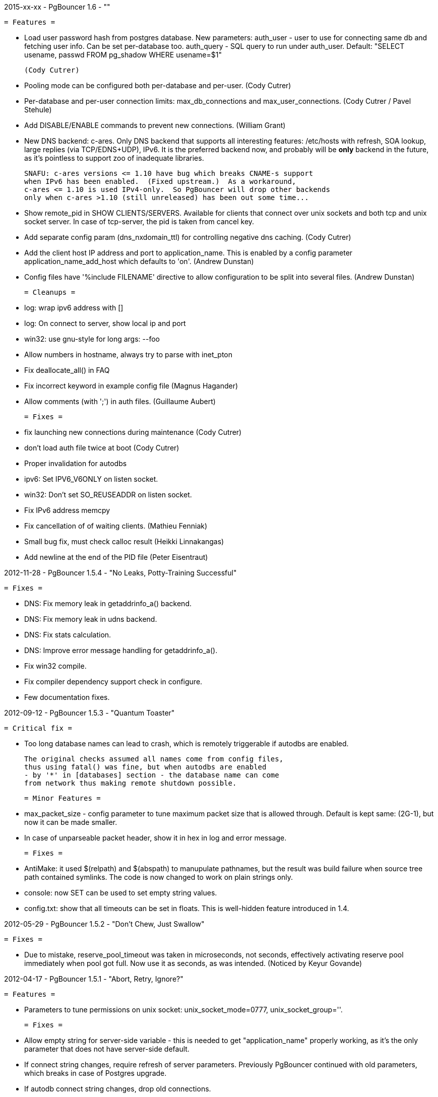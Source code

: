 2015-xx-xx  -  PgBouncer 1.6  -  ""

  = Features =

    * Load user password hash from postgres database.
      New parameters:
        auth_user - user to use for connecting same db and fetching user info.
                    Can be set per-database too.
        auth_query - SQL query to run under auth_user.
             Default: "SELECT usename, passwd FROM pg_shadow WHERE usename=$1"

      (Cody Cutrer)

    * Pooling mode can be configured both per-database and per-user.
      (Cody Cutrer)

    * Per-database and per-user connection limits: max_db_connections and
      max_user_connections.
      (Cody Cutrer / Pavel Stehule)

    * Add DISABLE/ENABLE commands to prevent new connections.
      (William Grant)

    * New DNS backend: c-ares.  Only DNS backend that supports all
      interesting features:  /etc/hosts with refresh, SOA lookup,
      large replies (via TCP/EDNS+UDP), IPv6.  It is the preferred
      backend now, and probably will be *only* backend in the future,
      as it's pointless to support zoo of inadequate libraries.

      SNAFU: c-ares versions <= 1.10 have bug which breaks CNAME-s support
      when IPv6 has been enabled.  (Fixed upstream.)  As a workaround,
      c-ares <= 1.10 is used IPv4-only.  So PgBouncer will drop other backends
      only when c-ares >1.10 (still unreleased) has been out some time...

    * Show remote_pid in SHOW CLIENTS/SERVERS.  Available for clients that
      connect over unix sockets and both tcp and unix socket server.
      In case of tcp-server, the pid is taken from cancel key.

    * Add separate config param (dns_nxdomain_ttl) for controlling
      negative dns caching.
      (Cody Cutrer)

    * Add the client host IP address and port to application_name.
      This is enabled by a config parameter application_name_add_host
      which defaults to 'on'.
      (Andrew Dunstan)

    * Config files have '%include FILENAME' directive to allow configuration
      to be split into several files.
      (Andrew Dunstan)

  = Cleanups =

    * log: wrap ipv6 address with []

    * log: On connect to server, show local ip and port

    * win32: use gnu-style for long args: --foo

    * Allow numbers in hostname, always try to parse with inet_pton

    * Fix deallocate_all() in FAQ

    * Fix incorrect keyword in example config file
      (Magnus Hagander)

    * Allow comments (with ';') in auth files.
      (Guillaume Aubert)

  = Fixes =

    * fix launching new connections during maintenance
      (Cody Cutrer)

    * don't load auth file twice at boot
      (Cody Cutrer)

    * Proper invalidation for autodbs

    * ipv6: Set IPV6_V6ONLY on listen socket.

    * win32: Don't set SO_REUSEADDR on listen socket.

    * Fix IPv6 address memcpy

    * Fix cancellation of of waiting clients.
      (Mathieu Fenniak)

    * Small bug fix, must check calloc result
      (Heikki Linnakangas)

    * Add newline at the end of the PID file
      (Peter Eisentraut)

2012-11-28  -  PgBouncer 1.5.4  -  "No Leaks, Potty-Training Successful"

  = Fixes =

    * DNS: Fix memory leak in getaddrinfo_a() backend.

    * DNS: Fix memory leak in udns backend.

    * DNS: Fix stats calculation.

    * DNS: Improve error message handling for getaddrinfo_a().

    * Fix win32 compile.

    * Fix compiler dependency support check in configure.

    * Few documentation fixes.

2012-09-12  -  PgBouncer 1.5.3  -  "Quantum Toaster"

  = Critical fix =

    * Too long database names can lead to crash, which
      is remotely triggerable if autodbs are enabled.

      The original checks assumed all names come from config files,
      thus using fatal() was fine, but when autodbs are enabled
      - by '*' in [databases] section - the database name can come
      from network thus making remote shutdown possible.

  = Minor Features =

    * max_packet_size - config parameter to tune maximum packet size
      that is allowed through.  Default is kept same: (2G-1), but now
      it can be made smaller.

    * In case of unparseable packet header, show it in hex in log and
      error message.

  = Fixes =

    * AntiMake: it used $(relpath) and $(abspath) to manupulate pathnames,
      but the result was build failure when source tree path contained
      symlinks.  The code is now changed to work on plain strings only.

    * console: now SET can be used to set empty string values.

    * config.txt: show that all timeouts can be set in floats.
      This is well-hidden feature introduced in 1.4.

2012-05-29  -  PgBouncer 1.5.2  -  "Don't Chew, Just Swallow"

  = Fixes =

    * Due to mistake, reserve_pool_timeout was taken in microseconds,
      not seconds, effectively activating reserve pool immediately
      when pool got full.  Now use it as seconds, as was intended.
      (Noticed by Keyur Govande)

2012-04-17  -  PgBouncer 1.5.1  -  "Abort, Retry, Ignore?"

  = Features =

    * Parameters to tune permissions on unix socket:
      unix_socket_mode=0777, unix_socket_group=''.

  = Fixes =

    * Allow empty string for server-side variable - this is
      needed to get "application_name" properly working, as it's
      the only parameter that does not have server-side default.

    * If connect string changes, require refresh of server parameters.
      Previously PgBouncer continued with old parameters,
      which breaks in case of Postgres upgrade.

    * If autodb connect string changes, drop old connections.

    * cf_setint: Use strtol() instead atoi() to parse integer config
      parameters.  It allows hex, octal and better error detection.

    * Use sigqueue() to detect union sigval existence - fixes
      compilation on HPUX.

    * Remove 'git' command from Makefile, it throws random errors
      in case of plain-tarball build.

    * Document stats_period parameter.  This tunes the period for
      stats output.

    * Require Asciidoc >= 8.4, seems docs are not compatible with
      earlier versions anymore.

    * Stop trying to retry on EINTR from close().

2012-01-05  -  PgBouncer 1.5  -  "Bouncing Satisified Clients Since 2007"

  If you use more than 8 IPs behind one DNS name, you now need to
  use EDNS0 protocol to query.  Only getaddrinfo_a()/getaddrinfo()
  and UDNS backends support it, libevent 1.x/2.x does not.
  To enable it for libc, add 'options edns0' to /etc/resolv.conf.

  GNU Make 3.81+ is required for building.

  = Features =

    * Detect DNS reply changes and invalidate connections to IPs no longer
      present in latest reply.
      (Petr Jelinek)

    * DNS zone serial based hostname invalidation.  When option
      dns_zone_check_period is set, all DNS zones will be queried
      for SOA, and when serial has changed, all hostnames
      will be queried.  This is needed to get deterministic
      connection invalidation, because invalidation on lookup
      is useless when no lookups are performed.
      Works only with new UDNS backend.

    * New SHOW DNS_HOSTS, SHOW DNS_ZONES commands to examine DNS cache.

    * New param: min_pool_size - avoids dropping all connections
      when there is no load.
      (Filip Rembiałkowski)

    * idle_in_transaction_timeout - kill transaction if idle too long.
      Not set by default.

    * New libudns backend for DNS lookups.  More featureful than evdns.
      Use --with-udns to activate.  Does not work with IPv6 yet.

    * KILL command, to immediately kill all connections for one database.
      (Michael Tharp)

    * Move to Antimake build system to have better looking Makefiles.
      Now GNU Make 3.81+ is required for building.

  = Fixes =

    * DNS now works with IPv6 hostnames.

    * Don't change connection state when NOTIFY arrives from server.

    * Various documentation fixes.
      (Dan McGee)

    * Console: Support ident quoting with "".  Originally we did not
      have any commands that took database names, so no quoting was needed.

    * Console: allow numbers at the stard of word regex.  Trying
      to use strict parser makes things too complex here.

    * Don't expire auto DBs that are paused.
      (Michael Tharp)

    * Create auto databases as needed when doing PAUSE.
      (Michael Tharp)

    * Fix wrong log message issued by RESUME command.
      (Peter Eisentraut)

    * When user= without password= is in database connect string,
      password will be taken from userlist.

    * Parse '*' properly in takeover code.

    * autogen.sh: work with older autoconf/automake.

    * Fix run-as-service crash on win32 due to bad basename() from
      mingw/msvc runtime.  Now compat basename() is always used.

2011-06-16  -  PgBouncer 1.4.2  -  "Strike-First Algorithm"

  Affected OS-es: *BSD, Solaris, Win32.

  = Portability Fixes =

    * Give CFLAGS to linker.  Needed when using pthread-based
      getaddrinfo_a() fallback.

    * lib/find_modules.sh: Replace split() with index()+substr().
      This should make it work with older AWKs.

    * <usual/endian.h>: Ignore system htoX/Xtoh defines.  There
      may be only subset of macros defined.

    * <usual/signal.h>: Separate compat sigval from compat sigevent

    * <usual/socket.h>: Include <sys/uio.h> to get iovec

    * <usual/time.h>: Better function autodetection on win32

    * <usual/base_win32.h>: Remove duplicate sigval/sigevent declaration

2011-04-01  -  PgBouncer 1.4.1  -  "It Was All An Act"

  = Features =

    * Support listening/connect for IPv6 addresses.
      (Hannu Krosing)

    * Multiple listen addresses in 'listen_addr'.  For each getaddrinfo()
      is called, so names can also be used.

    * console: Send PgBouncer version as 'server_version' to client.

  = Important Fixes =

    * Disable getaddrinfo_a() on glibc < 2.9 as it crashes on older versions.

      Notable affected OS'es: RHEL/CentOS 5.x (glibc 2.5), Ubuntu 8.04 (glibc 2.7).
      Also Debian/lenny (glibc 2.7) which has non-crashing getaddrinfo_a()
      but we have no good way to detect it.

      Please use libevent 2.x on such OS'es, fallback getaddrinfo_a() is not
      meant for production systems.  And read new 'DNS lookup support' section
      in README to see how DNS backend is picked.

      (Hubert Depesz Lubaczewski, Dominique Hermsdorff, David Sommerseth)

    * Default to --enable-evdns if libevent 2.x is used.

    * Turn on tcp_keepalive by default, as that's what Postgres also does.
      (Hubert Depesz Lubaczewski)

    * Set default server_reset_query to DISCARD ALL to be compatible
      with Postgres by default.

    * win32: Fix crashes with NULL unix socket addr.
      (Hiroshi Saito)

    * Fix autodb cleanup: old cleanup code was mixing up databases and pools
      - as soon as one empty pool was found, the database was tagged as 'idle',
      potentially later killing database with active users.

      Reported-By: Hubert Depesz Lubaczewski

  = Fixes =

    * Make compat getaddrinfo_a() non-blocking, by using single parallel
      thread to do lookups.

    * Enable pthread compilation if compat getaddrinfo_a is used.

    * release_server missed setting ->last_lifetime_disconnect on lifetime disconnect.
      (Emmanuel Courreges)

    * win32: fix auth file on DOS line endings - load_file() did not take
      account of file shringage when loading.
      (Rich Schaaf)

    * <usual/endian.h>: add autoconf detection for enc/dec functions
      so it would not create conflicts on BSD.
      (James Pye)

    * Don't crash when config file does not exist.
      (Lou Picciano)

    * Don't crash on DNS lookup failure when logging on noise level (-v -v).
      (Hubert Depesz Lubaczewski, Dominique Hermsdorff)

    * Use backticks instead of $(cmd) in find_modules.sh to make it more portable.
      (Lou Picciano)

    * Use 'awk' instead of 'sed' in find_modules.sh to make it more portable.
      (Giorgio Valoti)

    * Log active async DNS backend info on startup.

    * Fix --disable-evdns to mean 'no' instead 'yes'.

    * Mention in docs that -R requires unix_socket_dir.

    * Discuss server_reset_query in faq.txt.

    * Restore lost memset in slab allocator

    * Various minor portability fixes in libusual.

2011-01-11  -  PgBouncer 1.4  -  "Gore Code"

  = Features =

    * Async DNS lookup - instead of resolving hostnames at reload time,
      the names are now resolved at connect time, with configurable caching.
      (See dns_max_ttl parameter.)

      By default it uses getaddrinfo_a() (glibc) as backend, if it does not
      exist, then getaddrinfo_a() is emulated via blocking(!) getaddrinfo().

      When --enable-evdns argument to configure, libevent's evdns is used
      as backend.  It is not used by default, because libevent 1.3/1.4
      contain buggy implementation.  Only evdns in libevent 2.0 seems OK.

    * New config var: syslog_ident, to tune syslog name.

    * Proper support for `application_name` startup parameter.

    * Command line long options (Guillaume Lelarge)

    * Solaris portability fixes (Hubert Depesz Lubaczewski)

    * New config var: disable_pqexec.  Highly-paranoid environments
      can disable Simple Query Protocol with that.  Requires apps
      that use only Extended Query Protocol.

    * Postgres compat: if database name is empty in startup packet,
      use user name as database.

  = Fixes =

    * DateStyle and TimeZone server params need to use exact case.

    * Console: send datetime, timezone and stdstr server params to client.

  = Internal cleanups =

    * Use libusual library for low-level utility functions.

    * Remove fixed-length limit from server params.

2010-09-09  -  PgBouncer 1.3.4  -  "Bouncer is always right"

  = Fixes =

    * Apply fast-fail logic at connect time.  So if server is failing,
      the clients get error when connecting.

    * Don't tag automatically generated databases for checking on reload time,
      otherwise they get killed, because they don't exist in config.

    * Ignore application_name parameter by default.  This avoids the need
      for all Postgres 9.0 users to add it into ignore_startup_parameters=
      themselves.

    * Correct pg_auth quoting.  '\' is not used there.

    * Better error reporting on console, show incoming query to user.

    * Support OS'es (OpenBSD) where tv_sec is not time_t.

    * Avoid too noisy warnings on gcc 4.5.

2010-05-10  -  PgBouncer 1.3.3  -  "NSFW"

  = Improvements =

    * Make listen(2) argument configurable: listen_backlog.  This is
      useful on OS'es, where system max allowed is configurable.

    * Improve disconnect messages to show what username or dbname caused
      login to fail.

  = Fixes =

    * Move fast-fail relaunch logic around.  Old one was annoying in case of
      permanently broken databases or users, by trying to retry even if
      there is no clients who want to login.

    * Make logging functions keep old errno, otherwise pgbouncer may act funny
      on higher loglevels and logging problems.

    * Increase the size of various startup-related buffers to handle
      EDB more noisy startup.

    * Detect V2 protocol startup request and give clear reason for disconnect.

2010-03-15  -  PgBouncer 1.3.2  -  "Boomerang Bullet"

  = Fixes =

    * New config var 'query_wait_timeout'.  If client does not get
      server connection in this many seconds, it will be killed.

    * If no server connection in pool and last connect failed, then
      don't put client connections on hold but send error immediately.

      This together with previous fix avoids unnecessary stalls if
      a database has gone down.

    * Track libevent state in sbuf.c to avoid double event_del().  Although
      it usually is safe, it does not seem to work 100%.  Now we should always
      know whether it has been called or not.

    * Disable maintenance during SUSPEND.  Otherwise with short timeouts
      the old bouncer could close few connections after sending them over.

    * Apply client_login_timeout to clients waiting for welcome packet
      (first server connection).  Otherwise they can stay waiting
      infinitely, unless there is query_timeout set.

    * win32: Add switch -U/-P to -regservice to let user pick account
      to run service under.  Old automatic choice between Local Service and
      Local System was not reliable enough.

    * console: Remove \0 from end of text columns.  It was hard to notice,
      as C clients were fine with it.

    * Documentation improvements.  (Greg Sabino Mullane)

    * Clarify few login-related log messages.

    * Change logging level for pooler-sent errors (usually on disconnect) from INFO
      to WARNING, as they signify problems.

    * Change log message for query_timeout to "query timeout".

2009-07-06  -  PgBouncer 1.3.1  -  "Now fully conforming to NSA monitoring requirements"

  = Fixes =

    * Fix problem with sbuf_loopcnt which could make connections hang.
      If query or result length is nearby of multiple of (pktlen*sbuf_loopcnt)
      [10k by default], it could stay waiting for more data which will not
      appear.

    * Make database reconfigure immediate.  Currently old connections
      could be reused after SIGHUP.

    * Fix SHOW DATABASES which was broken due to column addition.

    * Console access was disabled when "auth_mode=any" as pgbouncer dropped username.
      Fix: if "auth_mode=any", allow any user to console as admin.

    * Fix bad CUSTOM_ALIGN macro.  Luckily it's unused if OS already
      defines ALIGN macro thus seems the bug has not happened in wild.

    * win32: call WSAStartup() always, not only in daemon mode
      as config parsing wants to resolve hosts.

    * win32: put quotes around config filename in service
      cmdline to allow spaces in paths.  Executable path
      does not seem to need it due to some win32 magic.

    * Add STATS to SHOW HELP text.

    * doc/usage.txt: the time units in console results are in 
      microseconds, not milliseconds.

2009-02-18  -  PgBouncer 1.3 -  "New Ki-Smash Finishing Move"

  = Features =

    * IANA has assigned port 6432 to be official port for PgBouncer.
      Thus the default port number has changed to 6432.  Existing
      individual users do not need to change, but if you distribute
      packages of PgBouncer, please change the package default
      to official port.

    * Dynamic database creation (David Galoyan)

      Now you can define database with name "*".  If defined, it's connect
      string will be used for all undefined databases.  Useful mostly
      for test / dev environments.

    * Windows support (Hiroshi Saito)

      PgBouncer runs on Windows 2000+ now.  Command line usage stays same,
      except it cannot run as daemon and cannot do online reboot.
      To run as service, define parameter service_name in config. Then:

        > pgbouncer.exe config.ini -regservice
        > net start SERVICE_NAME

      To stop and unregister:

        > net stop SERVICE_NAME
        > pgbouncer.exe config.ini -unregservice

      To use Windows Event Log, event DLL needs to be registered first:

        > regsrv32 pgbevent.dll

      Afterwards you can set "syslog = 1" in config.

  = Minor features =

    * Database names in config file can now be quoted with standard SQL
      ident quoting, to allow non-standard characters in db names.

    * New tunables: 'reserve_pool_size' and 'reserve_pool_timeout'.
      In case there are clients in pool that have waited more that
      'reserve_pool_timeout' seconds, 'reserve_pool_size' specifies
      the number of connections that can be added to pool.  It can also
      set per-pool with 'reserve_pool' connection variable.

    * New tunable 'sbuf_loopcnt' to limit time spent on one socket.

      In some situations - eg SMP server, local Postgres and fast network -
      pgbouncer can run recv()->send() loop many times without blocking
      on either side.  But that means other connections will stall for
      a long time.  To make processing more fair, limit the times
      of doing recv()->send() one socket.  If count reaches limit,
      just proceed processing other sockets.  The processing for
      that socket will resume on next event loop.

      Thanks to Alexander Schöcke for report and testing.

    * crypt() authentication is now optional, as it was removed from Postgres.
      If OS does not provide it, pgbouncer works fine without it.

    * Add milliseconds to log timestamps.

    * Replace old MD5 implementation with more compact one.

    * Update ISC licence with the FSF clarification.

  = Fixes =

    * In case event_del() reports failure, just proceed with cleanup.
      Previously pgbouncer retried it, in case the failure was due ENOMEM.
      But this has caused log floods with inifinite repeats, so it seems
      libevent does not like it.

      Why event_del() report failure first time is still mystery.

    * --enable-debug now just toggles whether debug info is stripped from binary.
      It no longer plays with -fomit-frame-pointer as it's dangerous.

    * Fix include order, as otherwise system includes could come before
      internal ones.  Was problem for new md5.h include file.

    * Include COPYRIGHT file in .tgz...

2008-08-08  -  PgBouncer 1.2.3  -  "Carefully Selected Bytes"

  * Disable SO_ACCEPTFILTER code for BSDs which did not work.
  * Include example etc/userlist.txt in tgz.
  * Use '$(MAKE)' instead 'make' for recursion (Jørgen Austvik)
  * Define _GNU_SOURCE as glibc is useless otherwise.
  * Let the libevent 1.1 pass link test so we can later report "1.3b+ needed"
  * Detect stale pidfile and remove it.

  Thanks to Devrim GÜNDÜZ and Bjoern Metzdorf for problem reports and testing.

2008-08-06  -  PgBouncer 1.2.2  -  "Barf-bag Included"

  * Remove 'drop_on_error', it was a bad idea.  It was added as workaround
    for broken plan cache behaviour in Postgres, but can cause damage
    in common case when some queries always return error.

2008-08-04  -  PgBouncer 1.2.1  -  "Waterproof"

  = Features =

    * New parameter 'drop_on_error' - if server throws error the connection
      will not be reused but dropped after client finished with it.  This is
      needed to refresh plan cache.  Automatic refresh does not work even in 8.3.
      Defaults to 1.

  = Fixes =

    * SHOW SOCKETS/CLIENTS/SERVERS: Don't crash if socket has no buffer.
    * Fix infinite loop on SUSPEND if suspend_timeout triggers.

  = Minor cleanups =

    * Use <sys/uio.h> for 'struct iovec'.
    * Cancel shutdown (from SIGINT) on RESUME/SIGUSR2,
      otherwise it will trigger on next PAUSE.
    * Proper log message if console operation is canceled.

2008-07-29  -  PgBouncer 1.2  -  "Ordinary Magic Flute"

  PgBouncer 1.2 now requires libevent version 1.3b or newer.
  Older libevent versions crash with new restart code.

  = Features =

    * Command line option (-u) and config parameter (user=) to support user
      switching at startup.  Also now pgbouncer refuses to run as root.
      (Jacob Coby)
    * More descriptive usage text (-h).  (Jacob Coby)
    * New database option: connect_query to allow run a query on new
      connections before they are taken into use.  (Teodor Sigaev)
    * New config var 'ignore_startup_parameters' to allow and ignore
      extra parameters in startup packet.  By default only 'database'
      and 'user' are allowed, all others raise error.  This is needed
      to tolerate overenthusiastic JDBC wanting to unconditionally
      set 'extra_float_digits=2' in startup packet.
    * Logging to syslog: new parameters syslog=0/1 and
      syslog_facility=daemon/user/local0.
    * Less scary online restart (-R)
      - Move FD loading before fork, so it logs to console and can be canceled by ^C
      - Keep SHUTDOWN after fork, so ^C would be safe
      - A connect() is attempted to unix socket to see if anyone is listening.
        Now -R can be used even when no previous process was running.  If there
        is previous process, but -R is not used, startup fails.
    * New console commands:
      - SHOW TOTALS that shows stats summary (as goes to log) plus mem usage.
      - SHOW ACTIVE_SOCKETS - like show sockets; but filter only active ones.

  = Less visible features =

    * suspend_timeout - drop stalled conns and long logins. This brings
      additional safety to reboot.
    * When remote database throws error on logging in, notify clients.
    * Removing a database from config and reloading works - all connections
      are killed and the database is removed.
    * Fake some parameters on console SHOW/SET commands to be more Postgres-like.
      That was needed to allow psycopg to connect to console.
      (client_encoding/default_transaction_isolation/datestyle/timezone)
    * Make server_lifetime=0 disconnect server connection immediately
      after first use.  Previously "0" made PgBouncer ignore server age.
      As this behavior was undocumented, there should not be any users
      depending on it.
    * Internal improvements:
      - Packet buffers are allocated lazily and reused.  This should bring
        huge decrease in memory usage.  This also makes realistic to use
        big pktbuf with lot of connections.
      - Lot's of error handling improvements, PgBouncer should now
        survive OOM situations gracefully.
      - Use slab allocator for memory management.
      - Lots of code cleanups.

  = Fixes =

    * Only single accept() was issued per event loop which could
      cause connection backlog when having high amount of connection
      attempts.  Now the listening socket is always drained fully,
      which should fix this.
    * Handle EINTR from connect().
    * Make configure.ac compatible with autoconf 2.59.
    * Solaris compatibility fixes (Magne Mæhre)

2007-12-10  -  PgBouncer 1.1.2  -  "The Hammer"

  = Features =

    * Disconnects because of server_lifetime are now separated by
      (server_lifetime / pool_size) seconds.  This avoids pgbouncer
      causing reconnect floods.

  = Fixes =

    * Online upgrade 1.0 -> 1.1 problems:
      - 1.0 does not track server parameters, so they stay NULL
        but 1.1 did not expect it and crashed.
      - If server params are unknown, but client ones are set,
        then issue a SET for them, instead complaining.
    * Remove temp debug statements that were accidentally left
      in code on INFO level, so they polluted logs.
    * Unbroke debian/changelog

  = Cleanup =

    * reorder struct SBuf fields to get better alignment for buffer.

2007-10-26  -  PgBouncer 1.1.1  -  "Breakdancing Bee"

  = Fixes =

  * Server parameter cache could stay uninitialized, which caused
    unnecessary SET of them.  This caused problem on 8.1 which
    does not allow touching standard_conforming_strings.
    (Thanks to Dimitri Fontaine for report & testing.)

  * Some doc fixes.
  * Include doc/fixman.py in .tgz.

2007-10-09  -  PgBouncer 1.1  -  "Mad-Hat Toolbox"

  = Features =

  * Keep track of following server parameters:

      client_encoding  datestyle, timezone, standard_conforming_strings

  * Database connect string enhancements:
    - Accept hostname in host=
    - Accept custom unix socket location in host=
    - Accept quoted values: password=' asd''foo'

  * New config var: server_reset_query, to be sent immidiately after release
  * New config var: server_round_robin, to switch between LIFO and RR.
  * Cancel pkt sent for idle connection does not drop it anymore.
  * Cancel with ^C from psql works for SUSPEND / PAUSE.
  * Print FD limits on startup.
  * When suspending, try to hit packet boundary ASAP.
  * Add 'timezone' to database parameters.
  * Use longlived logfile fd.  Reopened on SIGHUP / RELOAD;
  * Local connection endpoint info in SHOW SERVERS/CLIENTS/SOCKETS.

  = Code cleanup =

  * More debug log messages include socket info.
  * Magic number removal and error message cleanup. (David Fetter)
  * Wrapper struct for current pkt info.  Removes lot of compexity.

  = Fixes =

  * Detect invalid pkt headers better.
  * auth_file modification check was broken, which made pgbouncer
    reload it too often.

2007-06-18  -  PgBouncer 1.0.8  -  "Undead Shovel Jutsu"

  = Fixes =

  * Fix crash in cancel packet handling. (^C from psql)

  = Features =

  * PAUSE <db>; RESUME <db>; works now.
  * Cleanup of console command parsing.
  * Disable expensive in-list assert check.

2007-04-19  -  PgBouncer 1.0.7  -  "With Vitamin A-Z"

  * Several error/notice packets with send() blocking between
    triggered assert.  Fix it by removing flushing logic altogether.
    As pgbouncer does not actively buffer anything, its not needed.
    It was a remnant from the time when buffering was pushed to
    kernel with MSG_MORE.
  * Additionally avoid calling recv() logic when sending unblocks.
  * List search code for admin_users and stats_users
    mishandled partial finds.  Fix it.
  * Standardise UNIX socket peer UID finding to getpeereid().

2007-04-12  -  PgBouncer 1.0.6  -  "Daily Dose"

  * The "Disable maintenance during the takeover" fix could
    disable maintenance altogether.  Fix it.
  * Compilation fix for FreeBSD, <sys/ucred.h> requires <sys/param.h> there.
    Thanks go to Robert Gogolok for report.

2007-04-11  -  PgBouncer 1.0.5  -  "Enough for today"

  * Fix online-restart bugs:
    - Set ->ready for idle servers.
    - Remove obsolete code from use_client_socket()
    - Disable maintenance during the takeover.

2007-04-11  -  PgBouncer 1.0.4  -  "Last 'last' bug"

  * Notice from idle server tagged server dirty.
    release_server() did not expect it.  Fix it
    by dropping them.

2007-04-11  -  PgBouncer 1.0.3  -  "Fearless Fork"

  = Fixes =

  * Some error handling was missing in login path, so dying
    connection there could trigger asserts.
  * Cleanup of asserts in sbuf.c to catch problems earlier.
  * Create core when Assert() triggers.

  = New stuff =

  * New config vars: log_connections, log_disconnections,
    log_pooler_errors to turn on/off noise.
  * Config var: client_login_timeout to kill dead connections
    in login phase that could stall SUSPEND and thus online restart.

2007-03-28  -  PgBouncer 1.0.2  -  "Supersonic Spoon"

  * libevent may report a deleted event inside same loop.
    Avoid socket reuse for one loop.
  * release_server() from disconnect_client() didnt look
    it the packet was actually sent.

2007-03-15  -  PgBouncer 1.0.1  -  "Alien technology"

  = Fixes =

  * Mixed usage of cached and non-cached time, plus unsiged usec_t typedef
    created spurious query_timeout errors.
  * Fix rare case when socket woken up from send-wait could stay stalling.
  * More fair queueing of server connections.  Before, a new query could
    get a server connections before older one.
  * Delay server release until everything is guaranteed to be sent.

  = Features =

  * SHOW SOCKETS command to have detailed info about state state.
  * Put PgSocket ptr to log, to help tracking one connection.
  * In console, allow SELECT in place of SHOW.
  * Various code cleanups.

2007-03-13  -  PgBouncer 1.0  -  "Tuunitud bemm"

  * First public release.

